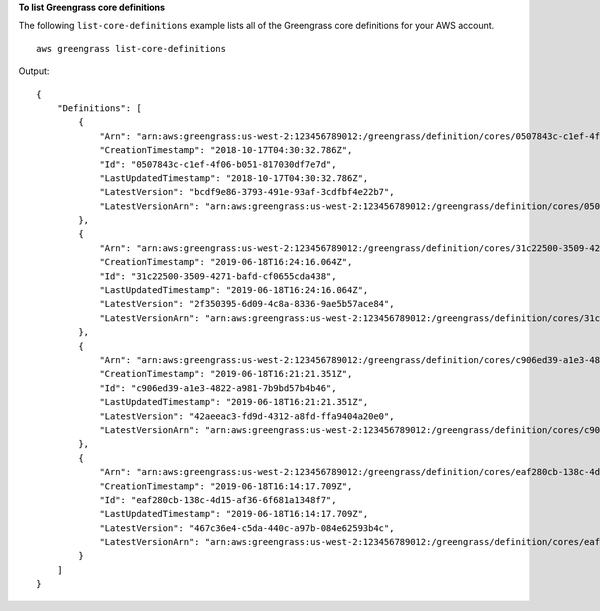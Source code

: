**To list Greengrass core definitions**

The following ``list-core-definitions`` example lists all of the Greengrass core definitions for your AWS account. ::

    aws greengrass list-core-definitions
    
Output::

    {
        "Definitions": [
            {
                "Arn": "arn:aws:greengrass:us-west-2:123456789012:/greengrass/definition/cores/0507843c-c1ef-4f06-b051-817030df7e7d",
                "CreationTimestamp": "2018-10-17T04:30:32.786Z",
                "Id": "0507843c-c1ef-4f06-b051-817030df7e7d",
                "LastUpdatedTimestamp": "2018-10-17T04:30:32.786Z",
                "LatestVersion": "bcdf9e86-3793-491e-93af-3cdfbf4e22b7",
                "LatestVersionArn": "arn:aws:greengrass:us-west-2:123456789012:/greengrass/definition/cores/0507843c-c1ef-4f06-b051-817030df7e7d/versions/bcdf9e86-3793-491e-93af-3cdfbf4e22b7"
            },
            {
                "Arn": "arn:aws:greengrass:us-west-2:123456789012:/greengrass/definition/cores/31c22500-3509-4271-bafd-cf0655cda438",
                "CreationTimestamp": "2019-06-18T16:24:16.064Z",
                "Id": "31c22500-3509-4271-bafd-cf0655cda438",
                "LastUpdatedTimestamp": "2019-06-18T16:24:16.064Z",
                "LatestVersion": "2f350395-6d09-4c8a-8336-9ae5b57ace84",
                "LatestVersionArn": "arn:aws:greengrass:us-west-2:123456789012:/greengrass/definition/cores/31c22500-3509-4271-bafd-cf0655cda438/versions/2f350395-6d09-4c8a-8336-9ae5b57ace84"
            },
            {
                "Arn": "arn:aws:greengrass:us-west-2:123456789012:/greengrass/definition/cores/c906ed39-a1e3-4822-a981-7b9bd57b4b46",
                "CreationTimestamp": "2019-06-18T16:21:21.351Z",
                "Id": "c906ed39-a1e3-4822-a981-7b9bd57b4b46",
                "LastUpdatedTimestamp": "2019-06-18T16:21:21.351Z",
                "LatestVersion": "42aeeac3-fd9d-4312-a8fd-ffa9404a20e0",
                "LatestVersionArn": "arn:aws:greengrass:us-west-2:123456789012:/greengrass/definition/cores/c906ed39-a1e3-4822-a981-7b9bd57b4b46/versions/42aeeac3-fd9d-4312-a8fd-ffa9404a20e0"
            },
            {
                "Arn": "arn:aws:greengrass:us-west-2:123456789012:/greengrass/definition/cores/eaf280cb-138c-4d15-af36-6f681a1348f7",
                "CreationTimestamp": "2019-06-18T16:14:17.709Z",
                "Id": "eaf280cb-138c-4d15-af36-6f681a1348f7",
                "LastUpdatedTimestamp": "2019-06-18T16:14:17.709Z",
                "LatestVersion": "467c36e4-c5da-440c-a97b-084e62593b4c",
                "LatestVersionArn": "arn:aws:greengrass:us-west-2:123456789012:/greengrass/definition/cores/eaf280cb-138c-4d15-af36-6f681a1348f7/versions/467c36e4-c5da-440c-a97b-084e62593b4c"
            }
        ]
    }
